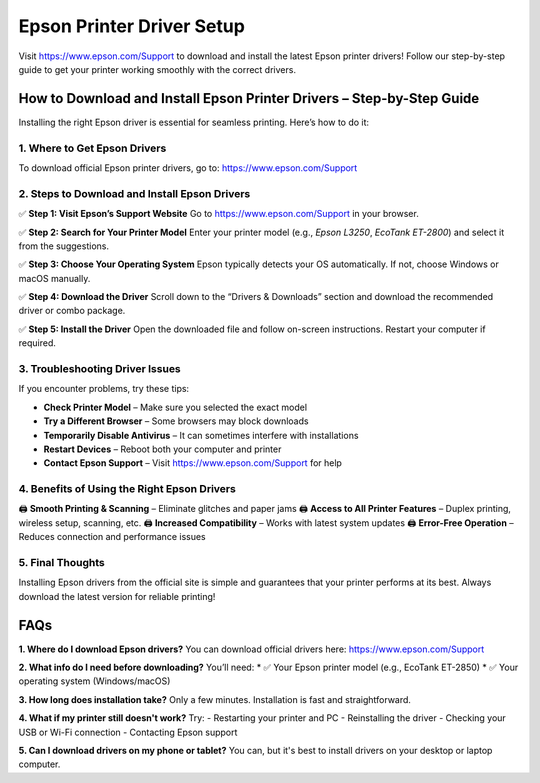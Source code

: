 ===============================
Epson Printer Driver Setup
===============================

Visit `https://www.epson.com/Support <https://www.epson.com/Support>`_ to download and install the latest Epson printer drivers! Follow our step-by-step guide to get your printer working smoothly with the correct drivers.

.. raw:: html

    <div style="text-align: center; margin: 30px 0;">

.. image:: Epson-Button.png
   :alt: Epson Driver Download
   :target: https://www.epson.com/Support

.. raw:: html

    </div>

How to Download and Install Epson Printer Drivers – Step-by-Step Guide
=======================================================================

Installing the right Epson driver is essential for seamless printing. Here’s how to do it:

1. Where to Get Epson Drivers
-----------------------------

To download official Epson printer drivers, go to:  
`https://www.epson.com/Support <https://www.epson.com/Support>`_

2. Steps to Download and Install Epson Drivers
-----------------------------------------------

✅ **Step 1: Visit Epson’s Support Website**  
Go to `https://www.epson.com/Support <https://www.epson.com/Support>`_ in your browser.

✅ **Step 2: Search for Your Printer Model**  
Enter your printer model (e.g., *Epson L3250*, *EcoTank ET-2800*) and select it from the suggestions.

✅ **Step 3: Choose Your Operating System**  
Epson typically detects your OS automatically. If not, choose Windows or macOS manually.

✅ **Step 4: Download the Driver**  
Scroll down to the “Drivers & Downloads” section and download the recommended driver or combo package.

✅ **Step 5: Install the Driver**  
Open the downloaded file and follow on-screen instructions. Restart your computer if required.

3. Troubleshooting Driver Issues
----------------------------------

If you encounter problems, try these tips:

- **Check Printer Model** – Make sure you selected the exact model  
- **Try a Different Browser** – Some browsers may block downloads  
- **Temporarily Disable Antivirus** – It can sometimes interfere with installations  
- **Restart Devices** – Reboot both your computer and printer  
- **Contact Epson Support** – Visit `https://www.epson.com/Support <https://www.epson.com/Support>`_ for help

4. Benefits of Using the Right Epson Drivers
--------------------------------------------

🖨️ **Smooth Printing & Scanning** – Eliminate glitches and paper jams  
🖨️ **Access to All Printer Features** – Duplex printing, wireless setup, scanning, etc.  
🖨️ **Increased Compatibility** – Works with latest system updates  
🖨️ **Error-Free Operation** – Reduces connection and performance issues

5. Final Thoughts
------------------

Installing Epson drivers from the official site is simple and guarantees that your printer performs at its best. Always download the latest version for reliable printing!

FAQs
====

**1. Where do I download Epson drivers?**  
You can download official drivers here:  
`https://www.epson.com/Support <https://www.epson.com/Support>`_

**2. What info do I need before downloading?**  
You’ll need:  
* ✅ Your Epson printer model (e.g., EcoTank ET-2850)  
* ✅ Your operating system (Windows/macOS)  

**3. How long does installation take?**  
Only a few minutes. Installation is fast and straightforward.

**4. What if my printer still doesn't work?**  
Try:  
- Restarting your printer and PC  
- Reinstalling the driver  
- Checking your USB or Wi-Fi connection  
- Contacting Epson support  

**5. Can I download drivers on my phone or tablet?**  
You can, but it's best to install drivers on your desktop or laptop computer.

